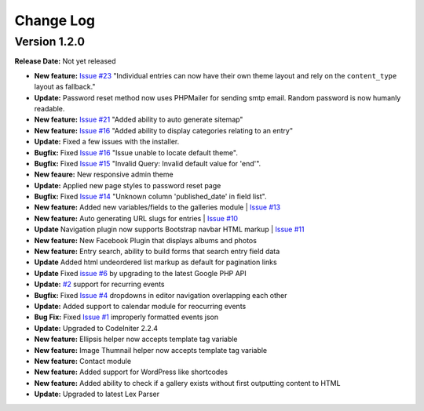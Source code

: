 
Change Log
==========

Version 1.2.0
#############

**Release Date:** Not yet released

- **New feature:** `Issue #23 <https://github.com/cosmointeractive/pagestudiocms/issues/23>`_ "Individual entries can now have their own theme layout and rely on the ``content_type`` layout as fallback."
- **Update:** Password reset method now uses PHPMailer for sending smtp email. Random password is now humanly readable. 
- **New feature:** `Issue #21 <https://github.com/cosmointeractive/pagestudiocms/issues/21>`_ "Added ability to auto generate sitemap"
- **New feature:** `Issue #16 <https://github.com/cosmointeractive/pagestudiocms/issues/18>`_ "Added ability to display categories relating to an entry"
- **Update:** Fixed a few issues with the installer.
- **Bugfix:** Fixed `Issue #16 <https://github.com/cosmointeractive/pagestudiocms/issues/16>`_ "Issue unable to locate default theme". 
- **Bugfix:** Fixed `Issue #15 <https://github.com/cosmointeractive/pagestudiocms/issues/15>`_ "Invalid Query: Invalid default value for 'end'". 
- **New feaure:** New responsive admin theme
- **Update:** Applied new page styles to password reset page
- **Bugfix:** Fixed `Issue #14 <https://github.com/cosmointeractive/pagestudiocms/issues/14>`_ "Unknown column 'published_date' in field list". 
- **New feature:** Added new variables/fields to the galleries module | `Issue #13 <https://github.com/cosmointeractive/pagestudiocms/issues/13>`_
- **New feature:** Auto generating URL slugs for entries | `Issue #10 <https://github.com/cosmointeractive/pagestudiocms/issues/10>`_ 
- **Update** Navigation plugin now supports Bootstrap navbar HTML markup | `Issue #11 <https://github.com/cosmointeractive/pagestudiocms/issues/11>`_ 
- **New feature:** New Facebook Plugin that displays albums and photos
- **New feature:** Entry search, ability to build forms that search entry field data
- **Update** Added html undeordered list markup as default for pagination links
- **Update** Fixed `issue #6 <https://github.com/cosmointeractive/pagestudiocms/issues/6>`_  by upgrading to the latest Google PHP API
- **Update:** `#2 <https://github.com/cosmointeractive/pagestudiocms/issues/2>`_ support for recurring events
- **Bugfix:** Fixed `Issue #4 <https://github.com/cosmointeractive/pagestudiocms/issues/4>`_  dropdowns in editor navigation overlapping each other
- **Update:** Added support to calendar module for reocurring events
- **Bug Fix:** Fixed `Issue #1 <https://github.com/cosmointeractive/pagestudiocms/issues/1>`_  improperly formatted events json
- **Update:** Upgraded to CodeIniter 2.2.4
- **New feature:** Ellipsis helper now accepts template tag variable
- **New feature:** Image Thumnail helper now accepts template tag variable
- **New feature:** Contact module
- **New feature:** Added support for WordPress like shortcodes
- **New feature:** Added ability to check if a gallery exists without first outputting content to HTML
- **Update:** Upgraded to latest Lex Parser 